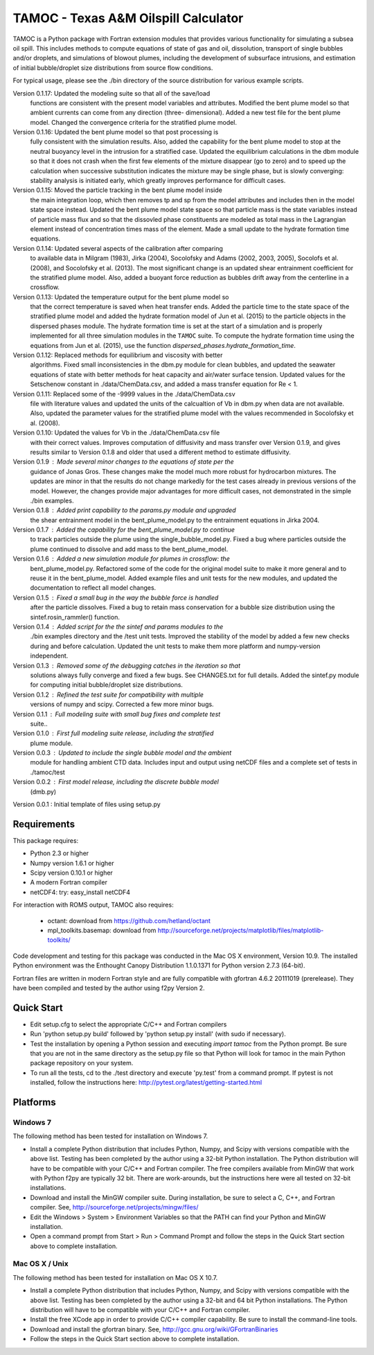 =====================================
TAMOC - Texas A&M Oilspill Calculator
=====================================

TAMOC is a Python package with Fortran extension modules that provides various
functionality for simulating a subsea oil spill.  This includes methods to 
compute equations of state of gas and oil, dissolution, transport of single
bubbles and/or droplets, and simulations of blowout plumes, including the 
development of subsurface intrusions, and estimation of initial bubble/droplet
size distributions from source flow conditions.  

For typical usage, please see the ./bin directory of the source distribution
for various example scripts.

Version 0.1.17: Updated the modeling suite so that all of the save/load 
                functions are consistent with the present model variables
                and attributes.  Modified the bent plume model so that 
                ambient currents can come from any direction (three-
                dimensional).  Added a new test file for the bent plume 
                model.  Changed the convergence criteria for the stratified
                plume model.
Version 0.1.16: Updated the bent plume model so that post processing is 
                fully consistent with the simulation results.  Also, added
                the capability for the bent plume model to stop at the 
                neutral buoyancy level in the intrusion for a stratified 
                case.  Updated the equilibrium calculations in the dbm module
                so that it does not crash when the first few elements of 
                the mixture disappear (go to zero) and to speed up the 
                calculation when successive substitution indicates the
                mixture may be single phase, but is slowly converging:  
                stability analysis is initiated early, which greatly improves
                performance for difficult cases.  
Version 0.1.15: Moved the particle tracking in the bent plume model inside
                the main integration loop, which then removes tp and sp 
                from the model attributes and includes then in the model
                state space instead.  Updated the bent plume model state 
                space so that particle mass is the state variables instead
                of particle mass flux and so that the dissovled phase 
                constituents are modeled as total mass in the Lagrangian 
                element instead of concentration times mass of the element.
                Made a small update to the hydrate formation time equations.
Version 0.1.14: Updated several aspects of the calibration after comparing 
                to available data in Milgram (1983), Jirka (2004), Socolofsky
                and Adams (2002, 2003, 2005), Socolofs et al. (2008), and
                Socolofsky et al. (2013).  The most significant change is an
                updated shear entrainment coefficient for the stratified 
                plume model.  Also, added a buoyant force reduction as bubbles
                drift away from the centerline in a crossflow.
Version 0.1.13: Updated the temperature output for the bent plume model so 
                that the correct temperature is saved when heat transfer ends.
                Added the particle time to the state space of the stratified
                plume model and added the hydrate formation model of Jun et 
                al. (2015) to the particle objects in the dispersed phases
                module.  The hydrate formation time is set at the start of a
                simulation and is properly implemented for all three 
                simulation modules in the ``TAMOC`` suite.  To compute the
                hydrate formation time using the equations from Jun et al.
                (2015), use the function 
                `dispersed_phases.hydrate_formation_time`.
Version 0.1.12: Replaced methods for equilibrium and viscosity with better
                algorithms.  Fixed small inconsistencies in the dbm.py module
                for clean bubbles, and updated the seawater equations of 
                state with better methods for heat capacity and air/water
                surface tension.  Updated values for the Setschenow constant
                in ./data/ChemData.csv, and added a mass transfer equation
                for Re < 1.
Version 0.1.11: Replaced some of the -9999 values in the ./data/ChemData.csv
                file with literature values and updated the units of the
                calcualtion of Vb in dbm.py when data are not available.  
                Also, updated the parameter values for the stratified plume
                model with the values recommended in Socolofsky et al. (2008).
Version 0.1.10: Updated the values for Vb in the ./data/ChemData.csv file 
                with their correct values.  Improves computation of 
                diffusivity and mass transfer over Version 0.1.9, and gives
                results similar to Version 0.1.8 and older that used a 
                different method to estimate diffusivity.
Version 0.1.9 : Made several minor changes to the equations of state per the
                guidance of Jonas Gros.  These changes make the model much 
                more robust for hydrocarbon mixtures.  The updates are minor
                in that the results do not change markedly for the test 
                cases already in previous versions of the model.  However, 
                the changes provide major advantages for more difficult
                cases, not demonstrated in the simple ./bin examples.
Version 0.1.8 : Added print capability to the params.py module and upgraded
                the shear entrainment model in the bent_plume_model.py 
                to the entrainment equations in Jirka 2004.
Version 0.1.7 : Added the capability for the bent_plume_model.py to continue
                to track particles outside the plume using the 
                single_bubble_model.py.  Fixed a bug where particles outside
                the plume continued to dissolve and add mass to the 
                bent_plume_model.
Version 0.1.6 : Added a new simulation module for plumes in crossflow:  the
                bent_plume_model.py.  Refactored some of the code for the 
                original model suite to make it more general and to reuse it
                in the bent_plume_model.  Added example files and unit tests
                for the new modules, and updated the documentation to reflect
                all model changes.
Version 0.1.5 : Fixed a small bug in the way the bubble force is handled 
                after the particle dissolves.  Fixed a bug to retain mass
                conservation for a bubble size distribution using the 
                sintef.rosin_rammler() function.
Version 0.1.4 : Added script for the the sintef and params modules to the 
                ./bin examples directory and the /test unit tests.  Improved
                the stability of the model by added a few new checks during
                and before calculation.  Updated the unit tests to make them
                more platform and numpy-version independent.
Version 0.1.3 : Removed some of the debugging catches in the iteration so that
                solutions always fully converge and fixed a few bugs.  See 
                CHANGES.txt for full details.  Added the sintef.py module for
                computing initial bubble/droplet size distributions.
Version 0.1.2 : Refined the test suite for compatibility with multiple 
                versions of numpy and scipy.  Corrected a few more minor bugs.
Version 0.1.1 : Full modeling suite with small bug fixes and complete test 
                suite..
Version 0.1.0 : First full modeling suite release, including the stratified
                plume module.
Version 0.0.3 : Updated to include the single bubble model and the ambient
                module for handling ambient CTD data.  Includes input and 
                output using netCDF files and a complete set of tests in 
                ./tamoc/test
Version 0.0.2 : First model release, including the discrete bubble model
                (dmb.py)
Version 0.0.1 : Initial template of files using setup.py

Requirements
============

This package requires:

* Python 2.3 or higher

* Numpy version 1.6.1 or higher

* Scipy version 0.10.1 or higher

* A modern Fortran compiler

* netCDF4:  try: easy_install netCDF4

For interaction with ROMS output, TAMOC also requires:
   
   * octant:  download from https://github.com/hetland/octant
   
   * mpl_toolkits.basemap:  download from
     http://sourceforge.net/projects/matplotlib/files/matplotlib-toolkits/

Code development and testing for this package was conducted in the Mac OS X
environment, Version 10.9. The installed Python environment was the
Enthought Canopy Distribution 1.1.0.1371 for Python version 2.7.3 (64-bit). 

Fortran files are written in modern Fortran style and are fully compatible
with gfortran 4.6.2 20111019 (prerelease). They have been compiled and tested
by the author using f2py Version 2. 

Quick Start
===========

* Edit setup.cfg to select the appropriate C/C++ and Fortran compilers

* Run 'python setup.py build' followed by 'python setup.py install' (with 
  sudo if necessary).

* Test the installation by opening a Python session and executing 
  `import tamoc` from the Python prompt.  Be sure that you are not in the 
  same directory as the setup.py file so that Python will look for tamoc in 
  the main Python package repository on your system.

* To run all the tests, cd to the ./test directory and execute 'py.test'
  from a command prompt.  If pytest is not installed, follow the instructions
  here:  http://pytest.org/latest/getting-started.html

Platforms
=========

Windows 7
---------

The following method has been tested for installation on Windows 7.

* Install a complete Python distribution that includes Python, Numpy, and
  Scipy with versions compatible with the above list.  Testing has been 
  completed by the author using a 32-bit Python installation.  The Python
  distribution will have to be compatible with your C/C++ and Fortran 
  compiler.  The free compilers available from MinGW that work with Python
  f2py are typically 32 bit.  There are work-arounds, but the instructions
  here were all tested on 32-bit installations.

* Download and install the MinGW compiler suite.  During installation, be sure
  to select a C, C++, and Fortran compiler.  See, 
  http://sourceforge.net/projects/mingw/files/

* Edit the Windows > System > Environment Variables so that the PATH can find 
  your Python and MinGW installation.

* Open a command prompt from Start > Run > Command Prompt and follow the steps 
  in the Quick Start section above to complete installation.
  
Mac OS X / Unix
---------------

The following method has been tested for installation on Mac OS X 10.7.

* Install a complete Python distribution that includes Python, Numpy, and
  Scipy with versions compatible with the above list.  Testing has been 
  completed by the author using a 32-bit and 64 bit Python installations.  The 
  Python distribution will have to be compatible with your C/C++ and Fortran 
  compiler.  

* Install the free XCode app in order to provide C/C++ compiler capability.
  Be sure to install the command-line tools.

* Download and install the gfortran binary. See, 
  http://gcc.gnu.org/wiki/GFortranBinaries

* Follow the steps in the Quick Start section above to complete installation.
  
